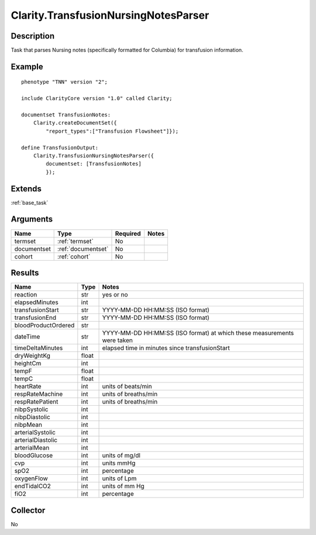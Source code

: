 .. _transfusion:

Clarity.TransfusionNursingNotesParser
=====================================

Description
-----------

Task that parses Nursing notes (specifically formatted for Columbia) for transfusion information.

Example
-------

::

    phenotype "TNN" version "2";

    include ClarityCore version "1.0" called Clarity;

    documentset TransfusionNotes:
        Clarity.createDocumentSet({
            "report_types":["Transfusion Flowsheet"]});

    define TransfusionOutput:
        Clarity.TransfusionNursingNotesParser({
            documentset: [TransfusionNotes]
            });


Extends
-------
:ref:`base_task`


Arguments
---------

=====================  ===================  ========= ======================================
         Name                 Type          Required                  Notes
=====================  ===================  ========= ======================================
termset                :ref:`termset`       No
documentset            :ref:`documentset`   No
cohort                 :ref:`cohort`        No
=====================  ===================  ========= ======================================



Results
-------


=====================  ================  ==========================================
         Name                 Type                             Notes
=====================  ================  ==========================================
reaction               str               yes or no
elapsedMinutes         int
transfusionStart       str               YYYY-MM-DD HH:MM:SS (ISO format)
transfusionEnd         str               YYYY-MM-DD HH:MM:SS (ISO format)
bloodProductOrdered    str
dateTime               str               YYYY-MM-DD HH:MM:SS (ISO format) at which these measurements were taken
timeDeltaMinutes       int               elapsed time in minutes since transfusionStart
dryWeightKg            float
heightCm               int
tempF                  float
tempC                  float
heartRate              int               units of beats/min
respRateMachine        int               units of breaths/min
respRatePatient        int               units of breaths/min
nibpSystolic           int
nibpDiastolic          int
nibpMean               int
arterialSystolic       int
arterialDiastolic      int
arterialMean           int
bloodGlucose           int               units of mg/dl
cvp                    int               units mmHg
spO2                   int               percentage
oxygenFlow             int               units of Lpm
endTidalCO2            int               units of mm Hg
fiO2                   int               percentage
=====================  ================  ==========================================


Collector
---------
No
